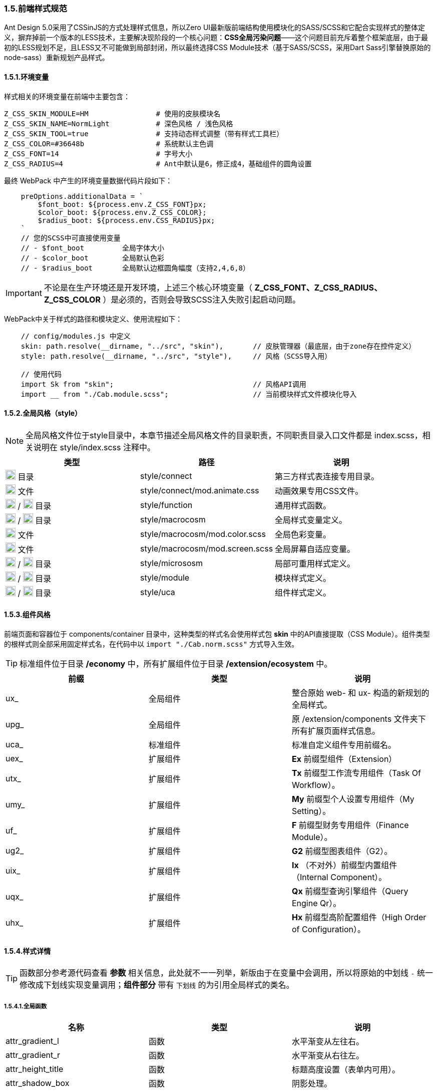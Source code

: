 ifndef::imagesdir[:imagesdir: ../images]
:data-uri:

=== 1.5.前端样式规范


Ant Design 5.0采用了CSSinJS的方式处理样式信息，所以Zero UI最新版前端结构使用模块化的SASS/SCSS和它配合实现样式的整体定义，摒弃掉前一个版本的LESS技术，主要解决现阶段的一个核心问题：*CSS全局污染问题*——这个问题目前充斥着整个框架底层，由于最初的LESS规划不足，且LESS又不可能做到局部封闭，所以最终选择CSS Module技术（基于SASS/SCSS，采用Dart Sass引擎替换原始的node-sass）重新规划产品样式。

==== 1.5.1.环境变量

样式相关的环境变量在前端中主要包含：

[source,properties]
----
Z_CSS_SKIN_MODULE=HM                # 使用的皮肤模块名
Z_CSS_SKIN_NAME=NormLight           # 深色风格 / 浅色风格
Z_CSS_SKIN_TOOL=true                # 支持动态样式调整（带有样式工具栏）
Z_CSS_COLOR=#36648b                 # 系统默认主色调
Z_CSS_FONT=14                       # 字号大小
Z_CSS_RADIUS=4                      # Ant中默认是6，修正成4，基础组件的圆角设置
----

最终 WebPack 中产生的环境变量数据代码片段如下：

[source,js]
----
    preOptions.additionalData = `
        $font_boot: ${process.env.Z_CSS_FONT}px;
        $color_boot: ${process.env.Z_CSS_COLOR};
        $radius_boot: ${process.env.CSS_RADIUS}px;
    `
    // 您的SCSS中可直接使用变量 
    // - $font_boot         全局字体大小
    // - $color_boot        全局默认色彩
    // - $radius_boot       全局默认边框圆角幅度（支持2,4,6,8）
----


[IMPORTANT]
====
不论是在生产环境还是开发环境，上述三个核心环境变量（ *Z_CSS_FONT、Z_CSS_RADIUS、Z_CSS_COLOR* ）是必须的，否则会导致SCSS注入失败引起启动问题。
====

WebPack中关于样式的路径和模块定义、使用流程如下：

[source,js]
----
    // config/modules.js 中定义
    skin: path.resolve(__dirname, "../src", "skin"),       // 皮肤管理器（最底层，由于zone存在控件定义）
    style: path.resolve(__dirname, "../src", "style"),     // 风格（SCSS导入用）
    
    // 使用代码
    import Sk from "skin";                                 // 风格API调用
    import __ from "./Cab.module.scss";                    // 当前模块样式文件模块化导入
----

==== 1.5.2.全局风格（style）

[NOTE]
====
全局风格文件位于style目录中，本章节描述全局风格文件的目录职责，不同职责目录入口文件都是 index.scss，相关说明在 style/index.scss 注释中。
====

[options="header"]
|====
|类型|路径|说明
|image:i-folder.png[,20] 目录|style/connect|第三方样式表连接专用目录。
|image:i-css.svg[,20] 文件|style/connect/mod.animate.css|动画效果专用CSS文件。
|image:i-folder.png[,20] / image:i-sass.svg[,20] 目录|style/function|通用样式函数。
|image:i-folder.png[,20] / image:i-sass.svg[,20] 目录|style/macrocosm|全局样式变量定义。
|image:i-sass.svg[,20] 文件|style/macrocosm/mod.color.scss|全局色彩变量。
|image:i-sass.svg[,20] 文件|style/macrocosm/mod.screen.scss|全局屏幕自适应变量。
|image:i-folder.png[,20] / image:i-sass.svg[,20] 目录|style/micrososm|局部可重用样式定义。
|image:i-folder.png[,20] / image:i-sass.svg[,20] 目录|style/module|模块样式定义。
|image:i-folder.png[,20] / image:i-sass.svg[,20] 目录|style/uca|组件样式定义。
|====

==== 1.5.3.组件风格

前端页面和容器位于 components/container 目录中，这种类型的样式名会使用样式包 *skin* 中的API直接提取（CSS Module）。组件类型的根样式则全部采用固定样式名，在代码中以 [source,js]`import "./Cab.norm.scss"` 方式导入生效。

[TIP]
====
标准组件位于目录 */economy* 中，所有扩展组件位于目录 */extension/ecosystem* 中。
====

[options="header"]
|====
|前缀|类型|说明
|ux_|全局组件|整合原始 web- 和 ux- 构造的新规划的全局样式。
|upg_|全局组件|原 /extension/components 文件夹下所有扩展页面样式信息。
|uca_|标准组件|标准自定义组件专用前缀名。
|uex_|扩展组件|*Ex* 前缀型组件（Extension）
|utx_|扩展组件|*Tx* 前缀型工作流专用组件（Task Of Workflow）。
|umy_|扩展组件|*My* 前缀型个人设置专用组件（My Setting）。
|uf_ |扩展组件|*F* 前缀型财务专用组件（Finance Module）。
|ug2_|扩展组件|*G2* 前缀型图表组件（G2）。
|uix_|扩展组件|*Ix* （不对外）前缀型内置组件（Internal Component）。
|uqx_|扩展组件|*Qx* 前缀型查询引擎组件（Query Engine Qr）。
|uhx_|扩展组件|*Hx* 前缀型高阶配置组件（High Order of Configuration）。
|====

==== 1.5.4.样式详情

[TIP]
====
函数部分参考源代码查看 *参数* 相关信息，此处就不一一列举，新版由于在变量中会调用，所以将原始的中划线 [source,shell]`-` 统一修改成下划线实现变量调用；*组件部分* 带有 [underline]`下划线` 的为引用全局样式的类名。
====

===== 1.5.4.1.全局函数

[options="header"]
|====
|名称|类型|说明
|attr_gradient_l|函数|水平渐变从左往右。
|attr_gradient_r|函数|水平渐变从右往左。
|attr_height_title|函数|标题高度设置（表单内可用）。
|attr_shadow_box|函数|阴影处理。
|unit_ant_btn_primary_100|函数|.ant-btn-primary的Ant样式修订，构造100%宽度的圆角大按钮。
|unit_empty|函数|修订<Empty/>组件样式。
|unit_date_picker|函数|针对时间日期选择器的背景色消除（去掉灰色）。
|unit_selector_bg|函数|Selector选择器背景色消除（去掉灰色）。
|unit_selector_input|函数|Selector内部背景色消除。
|unit_tree_selected|函数|树型菜单选中样式。
|uca_card_page|函数|Card组件专用，缩小边距的卡片样式设置。
|uca_dash_app|函数|MyMenu中调用，专用于App入口样式设置。
|uca_dialog|函数|Dialog组件专用（内置Modal），原版的web-dialog变种，主要设置弹窗风格和区域。
|uca_drawer|函数|Drawer组件专用，原版窗口变种，主要设置抽屉风格和区域。
|uca_popover|函数|Popover组件专用样式。
|uca_popover_content|函数|Popover组件内容专用样式。
|uca_form_error|函数|Zero UI特定的表单错误信息样式（浮游动画错误提示）。
|uca_form_login|函数|登录表单专用样式。
|uca_form_main|函数|主表单专用样式。
|uca_form_readonly|函数|Form表单中字段只读样式。
|uca_table_head|函数|列表头部专用函数，设置深色和浅色风格。
|screen_uca_dialog|函数|带有自适应布局的Dialog组件专用样式。
|screen_uca_popover|函数|带有自适应布局的Popover组件专用样式。
|screen_uca_popover_content|函数|带有自适应布局的Popover内容组件专用样式。
|====


===== 1.5.4.2.全局类

[options="header"]
|====
|名称|类型|说明
|ux_op_search|类名|全局搜索框专用样式。
|ux_op_ul|类名|全局横向链接菜单专用样式。
|ux_op_transfer|类名|针对Transfer穿梭框的专用样式（拉满整行）。
|ux_addon_after|类名|输入框附加按钮专用样式。
|ux_addon_disabled|类名|输入框禁用按钮专用样式。
|ux_block|类名|左右侧页签标题专用样式，对应旧版 ex-blocks。
|ux_hidden|类名|全局隐藏（display:none）专用样式，对应旧版 ux-hidden。
|ux_readonly|类名|全局只读专用样式，对应旧版 ux-readonly。
|ux_readonly_select|类名|Selector只读专用样式，消除背景用。
|ux_extra|类名|右上角附加操作区域专用样式，对应旧版 web-extra，多用于页签部分。
|ux_title|类名|对应旧版 ux-title ux-title-pure 的组合样式。
|ux_card|类名|对应旧版 web-card。
|ux_card|类名|对应旧版 web-card-form。
|ux_form|类名|对应旧版 web-form。
|ux_toolbar|类名|列表头部工具栏的主体样式信息。
|ux_tab|类名|对应旧版 ex-tabs / web-tab。
|ux_tab_block|类名|对应旧版 ex-tabs-tab-block。
|ux_tab_container|类名|对应旧版 web-tab-container。
|ux_tab_title|类名|对应旧版 web-tab-title。
|ux_date_picker|类名|对应原版的 ux-select-readonly。
|ux_select|类名|对应原版的 ux-select。
|ux_table|类名|列表中表格专用样式，对应旧版 web-table。
|ux_bag|类名|对应原版模块化专用处理。
|ux_view_my|类名|对应原版 ux-view-my，个人视图风格。
|ux_popover_body|类名|（连接）父子优先级调整专用样式，针对内容。
|ux_popover_footer|类名|（连接）父子优先级调整专用样式，针对页脚。
|====

===== 1.5.4.3.组件部分

[options="header"]
|====
|组件名称|专用样式|说明
|LoadingContent|uca_LoadingContent|页面加载专用。
|LoadingAlert|uca_LoadingAlert|不同提示框，Alert组件不同形态。
|BraftEditor|uca_BraftEditor / uca_BraftViewer|富文本编辑器专用。
|CheckTransfer|uca_CheckTransfer|穿梭框组件专用样式。
|FileLogo|uca_FileLogo|上传图表专用组件。
|FileBatch|uca_FileBatch|批量文件上传专用组件。
|InputCaptcha|uca_InputCaptcha|验证码输入框。
|TreeSelector|uca_TreeSelector / uca_TreeSelector_Dialog|树型选择器中的弹窗专用样式。
|UserSelector|uca_UserSelector / uca_UserSelector_Dialog|用户选择器。
|ListSelector|uca_ListSelector / uca_ListSelector_Dialog|列表选择器。
|PageCard| [underline]`ux_card` |卡片样式。
|ExDialog|uex_Dialog|--
||uex_Dialog_Modal|容器 - 模态窗样式。
||uex_Dialog_Drawer|容器 - 抽屉样式。
|ExAnnounce|uex_ExAnnounce|公告呈现组件（首页调用）。
|ExForm| [underline]`ux_form` |表单样式。
|ExTab| [underline]`ux_tab` |页签样式。
|ExEditorView|uex_ExEditorView|视图管理组件。
|ExEditorExport|uex_ExEditorExport|导出组件。
|ExEditorImport|uex_ExEditorImport|导入组件。
|ExEditorColumn|uex_ExEditorColumn|导入组件。
|ExSearch|uex_ExSearch|搜索组件。
||uex_ExSearch_Drawer|高级搜索抽屉样式。
|ExView|uex_ExView|视图查看专用样式。
|MyMenu|umy_MyMenu|应用组件（首页调用）。
|MyTodo|umy_MyTodo|待办组件（首页调用）。
|QxCriteria|uqx_QxCriteria|查询条件管理器专用样式。
|QxProjection|[underline]`ux_op_transfer`|列过滤处理专用样式。
|TxPortal|utx_TxPortal|服务目录组件（首页调用）。
|====